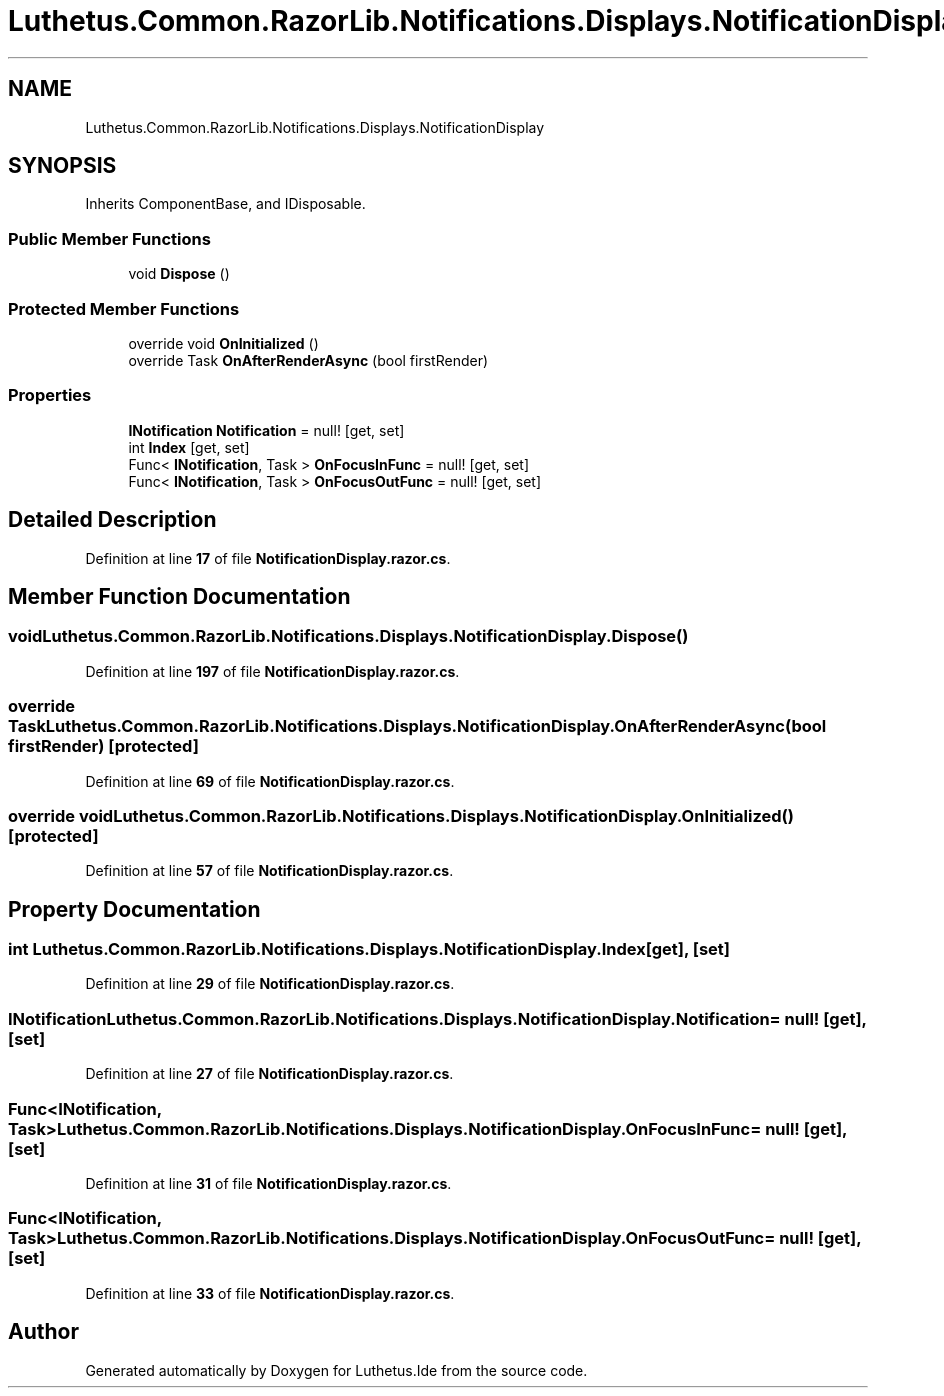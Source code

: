.TH "Luthetus.Common.RazorLib.Notifications.Displays.NotificationDisplay" 3 "Version 1.0.0" "Luthetus.Ide" \" -*- nroff -*-
.ad l
.nh
.SH NAME
Luthetus.Common.RazorLib.Notifications.Displays.NotificationDisplay
.SH SYNOPSIS
.br
.PP
.PP
Inherits ComponentBase, and IDisposable\&.
.SS "Public Member Functions"

.in +1c
.ti -1c
.RI "void \fBDispose\fP ()"
.br
.in -1c
.SS "Protected Member Functions"

.in +1c
.ti -1c
.RI "override void \fBOnInitialized\fP ()"
.br
.ti -1c
.RI "override Task \fBOnAfterRenderAsync\fP (bool firstRender)"
.br
.in -1c
.SS "Properties"

.in +1c
.ti -1c
.RI "\fBINotification\fP \fBNotification\fP = null!\fR [get, set]\fP"
.br
.ti -1c
.RI "int \fBIndex\fP\fR [get, set]\fP"
.br
.ti -1c
.RI "Func< \fBINotification\fP, Task > \fBOnFocusInFunc\fP = null!\fR [get, set]\fP"
.br
.ti -1c
.RI "Func< \fBINotification\fP, Task > \fBOnFocusOutFunc\fP = null!\fR [get, set]\fP"
.br
.in -1c
.SH "Detailed Description"
.PP 
Definition at line \fB17\fP of file \fBNotificationDisplay\&.razor\&.cs\fP\&.
.SH "Member Function Documentation"
.PP 
.SS "void Luthetus\&.Common\&.RazorLib\&.Notifications\&.Displays\&.NotificationDisplay\&.Dispose ()"

.PP
Definition at line \fB197\fP of file \fBNotificationDisplay\&.razor\&.cs\fP\&.
.SS "override Task Luthetus\&.Common\&.RazorLib\&.Notifications\&.Displays\&.NotificationDisplay\&.OnAfterRenderAsync (bool firstRender)\fR [protected]\fP"

.PP
Definition at line \fB69\fP of file \fBNotificationDisplay\&.razor\&.cs\fP\&.
.SS "override void Luthetus\&.Common\&.RazorLib\&.Notifications\&.Displays\&.NotificationDisplay\&.OnInitialized ()\fR [protected]\fP"

.PP
Definition at line \fB57\fP of file \fBNotificationDisplay\&.razor\&.cs\fP\&.
.SH "Property Documentation"
.PP 
.SS "int Luthetus\&.Common\&.RazorLib\&.Notifications\&.Displays\&.NotificationDisplay\&.Index\fR [get]\fP, \fR [set]\fP"

.PP
Definition at line \fB29\fP of file \fBNotificationDisplay\&.razor\&.cs\fP\&.
.SS "\fBINotification\fP Luthetus\&.Common\&.RazorLib\&.Notifications\&.Displays\&.NotificationDisplay\&.Notification = null!\fR [get]\fP, \fR [set]\fP"

.PP
Definition at line \fB27\fP of file \fBNotificationDisplay\&.razor\&.cs\fP\&.
.SS "Func<\fBINotification\fP, Task> Luthetus\&.Common\&.RazorLib\&.Notifications\&.Displays\&.NotificationDisplay\&.OnFocusInFunc = null!\fR [get]\fP, \fR [set]\fP"

.PP
Definition at line \fB31\fP of file \fBNotificationDisplay\&.razor\&.cs\fP\&.
.SS "Func<\fBINotification\fP, Task> Luthetus\&.Common\&.RazorLib\&.Notifications\&.Displays\&.NotificationDisplay\&.OnFocusOutFunc = null!\fR [get]\fP, \fR [set]\fP"

.PP
Definition at line \fB33\fP of file \fBNotificationDisplay\&.razor\&.cs\fP\&.

.SH "Author"
.PP 
Generated automatically by Doxygen for Luthetus\&.Ide from the source code\&.

